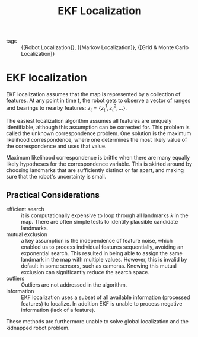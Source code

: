 :PROPERTIES:
:ID:       68db0a15-8952-46b1-8011-42b156941dd6
:END:
#+title: EKF Localization

- tags :: {[Robot Localization]}, {[Markov Localization]}, {[Grid & Monte Carlo Localization]}

* EKF localization

EKF localization assumes that the map is represented by a collection
of features. At any point in time $t$, the robot gets to observe a
vector of ranges and bearings to nearby features:
$z_{t}=\left\{z_{t}^{1}, z_{t}^{2}, \ldots\right\}$.

The easiest localization algorithm assumes all features are uniquely
identifiable, although this assumption can be corrected for. This
problem is called the unknown correspondence problem. One solution is
the maximum likelihood correspondence, where one determines the most
likely value of the correspondence and uses that value.

Maximum likelihood correspondence is brittle when there are many
equally likely hypotheses for the correspondence variable. This is
skirted around by choosing landmarks that are sufficiently distinct or
far apart, and making sure that the robot's uncertainty is small.

** Practical Considerations

- efficient search :: it is computationally expensive to loop through
  all landmarks $k$ in the map. There are often simple tests to
  identify plausible candidate landmarks.
- mutual exclusion :: a key assumption is the independence of feature
  noise, which enabled us to process individual features sequentially,
  avoiding an exponential search. This resulted in being able to
  assign the same landmark in the map with multiple values. However,
  this is invalid by default in some sensors, such as cameras. Knowing
  this mutual exclusion can significantly reduce the search space.
- outliers :: Outliers are not addressed in the algorithm.
- information :: EKF localization uses a subset of all available
  information (processed features) to localize. In addition EKF is
  unable to process negative information (lack of a feature).

These methods are furthermore unable to solve global localization and
the kidnapped robot problem.
